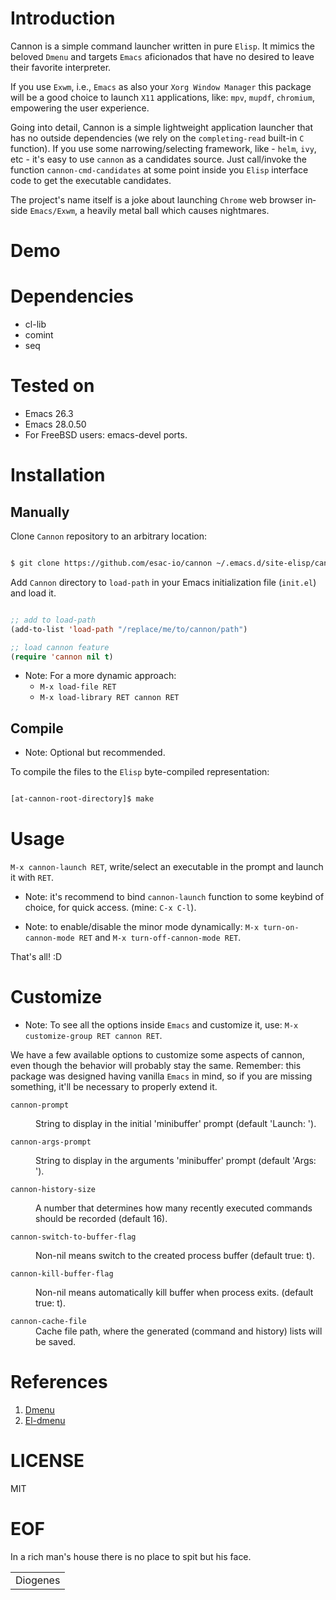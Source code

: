 #+AUTHOR: esac
#+EMAIL: esac-io@tutanota.com
#+KEYWORDS: readme, app launch, elisp, emacs package
#+LANGUAGE: en
#+PROPERTY: header-args :tangle no

* Introduction

  Cannon is a simple command launcher written in pure
  =Elisp=. It mimics the beloved =Dmenu= and targets =Emacs=
  aficionados that have no desired to leave their favorite
  interpreter.

  If you use =Exwm=, i.e., =Emacs= as also your =Xorg Window Manager=
  this package will be a good choice to launch =X11= applications,
  like: =mpv=, =mupdf=, =chromium=, empowering the user experience.

  Going into detail, Cannon is a simple lightweight application
  launcher that has no outside dependencies (we rely on the
  =completing-read= built-in =C= function). If you use some
  narrowing/selecting framework, like - =helm=, =ivy=, etc - it's easy
  to use =cannon= as a candidates source. Just call/invoke the
  function =cannon-cmd-candidates= at some point inside you
  =Elisp= interface code to get the executable candidates.

  The project's name itself is a joke about launching =Chrome= web
  browser inside =Emacs/Exwm=, a heavily metal ball which causes
  nightmares.

* Demo

  #+CAPTION: cannon
  #+NAME:   fig:cannon prompt

  [[./assets/cannon.jpg]]

* Dependencies

  - cl-lib
  - comint
  - seq

* Tested on

  - Emacs 26.3
  - Emacs 28.0.50
  - For FreeBSD users: emacs-devel ports.

* Installation
** Manually

   Clone =Cannon= repository to an arbitrary location:

   #+BEGIN_SRC sh

   $ git clone https://github.com/esac-io/cannon ~/.emacs.d/site-elisp/cannon

   #+END_SRC

   Add =Cannon= directory to =load-path= in your
   Emacs initialization file (~init.el~) and load it.

   #+BEGIN_SRC emacs-lisp

   ;; add to load-path
   (add-to-list 'load-path "/replace/me/to/cannon/path")

   ;; load cannon feature
   (require 'cannon nil t)

   #+END_SRC

   - Note: For a more dynamic approach:
     - =M-x load-file RET=
     - =M-x load-library RET cannon RET=

** Compile

   * Note: Optional but recommended.

   To compile the files to the =Elisp= byte-compiled representation:

   #+BEGIN_SRC sh

   [at-cannon-root-directory]$ make

   #+END_SRC

* Usage

  =M-x cannon-launch RET=, write/select an executable in the prompt and launch it
  with =RET=.

  - Note: it's recommend to bind =cannon-launch= function to some keybind of
    choice, for quick access. (mine: =C-x C-l=).

  - Note: to enable/disable the minor mode dynamically:
    =M-x turn-on-cannon-mode RET= and =M-x turn-off-cannon-mode RET=.

  That's all! :D

* Customize

  * Note: To see all the options inside =Emacs= and customize it,
    use: =M-x customize-group RET cannon RET=.

  We have a few available options to customize some aspects of cannon,
  even though the behavior will probably stay the same. Remember: this
  package was designed having vanilla =Emacs= in mind, so if you are
  missing something, it'll be necessary to properly extend it.

- =cannon-prompt= :: String to display in the initial 'minibuffer'
  prompt (default 'Launch: ').

- =cannon-args-prompt= :: String to display in the arguments
  'minibuffer' prompt (default 'Args: ').

- =cannon-history-size= :: A number that determines how many
  recently executed commands should be recorded (default 16).

- =cannon-switch-to-buffer-flag= :: Non-nil means switch to the
  created process buffer (default true: t).

- =cannon-kill-buffer-flag= :: Non-nil means automatically kill buffer
  when process exits. (default true: t).

- =cannon-cache-file= :: Cache file path, where the generated
  (command and history) lists will be saved.

* References

  1. [[https://tools.suckless.org/dmenu/][Dmenu]]
  2. [[https://github.com/lujun9972/el-dmenu][El-dmenu]]

* LICENSE
  MIT
* EOF
  In a rich man's house there is no place to spit but his face.
  | Diogenes |

